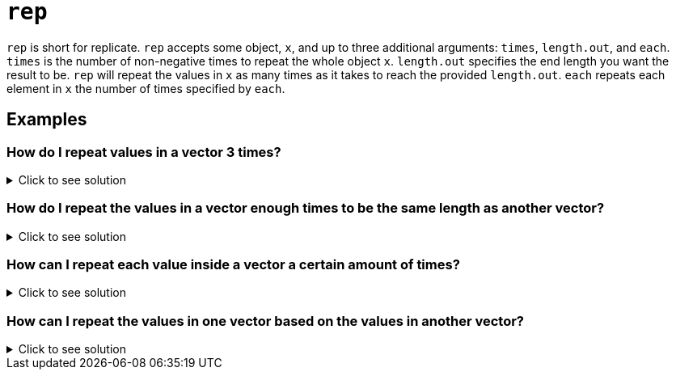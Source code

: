 = `rep`

`rep` is short for replicate. `rep` accepts some object, `x`, and up to three additional arguments: `times`, `length.out`, and `each`. `times` is the number of non-negative times to repeat the whole object `x`. `length.out` specifies the end length you want the result to be. `rep` will repeat the values in `x` as many times as it takes to reach the provided `length.out`. `each` repeats each element in `x` the number of times specified by `each`.

== Examples

=== How do I repeat values in a vector 3 times?

.Click to see solution
[%collapsible]
====
[source, R]
----
vec <- c(1,2,3)
rep(vec, 3)
----
[source, R]
----
[1] 1 2 3 1 2 3 1 2 3
----
[source, R]
----
# or

rep(vec, times=3)
----
[source, R]
----
[1] 1 2 3 1 2 3 1 2 3
----
====

=== How do I repeat the values in a vector enough times to be the same length as another vector?

.Click to see solution
[%collapsible]
====
[source, R]
----
vec <- c(1,2,3)
other_vec <- c(1,2,2,2,2,2,2,8)
rep(vec, length.out=length(other_vec))
----
[source, R]
----
[1] 1 2 3 1 2 3 1 2
----
[source, R]
----
# Note that if the end goal is to do something 
# like add the two vectors, this can be done
# using recycling.
rep(vec, length.out=length(other_vec)) + other_vec
----
[source, R]
----
[1]  2  4  5  3  4  5  3 10
----
[source, R]
----
vec + other_vec
----
[source, R]
----
## Warning in vec + other_vec: longer object length is not a multiple of shorter
## object length
----
[source, R]
----
[1]  2  4  5  3  4  5  3 10
----
====

=== How can I repeat each value inside a vector a certain amount of times?

.Click to see solution
[%collapsible]
====
[source, R]
----
vec <- c(1,2,3)
rep(vec, each=3)
----
[source, R]
----
[1] 1 1 1 2 2 2 3 3 3
----
====

=== How can I repeat the values in one vector based on the values in another vector?

.Click to see solution
[%collapsible]
====
[source, R]
----
vec <- c(1,2,3)
rep_by <- c(3,2,1)
rep(vec, times=rep_by)
----
[source, R]
----
[1] 1 1 1 2 2 3
----
====